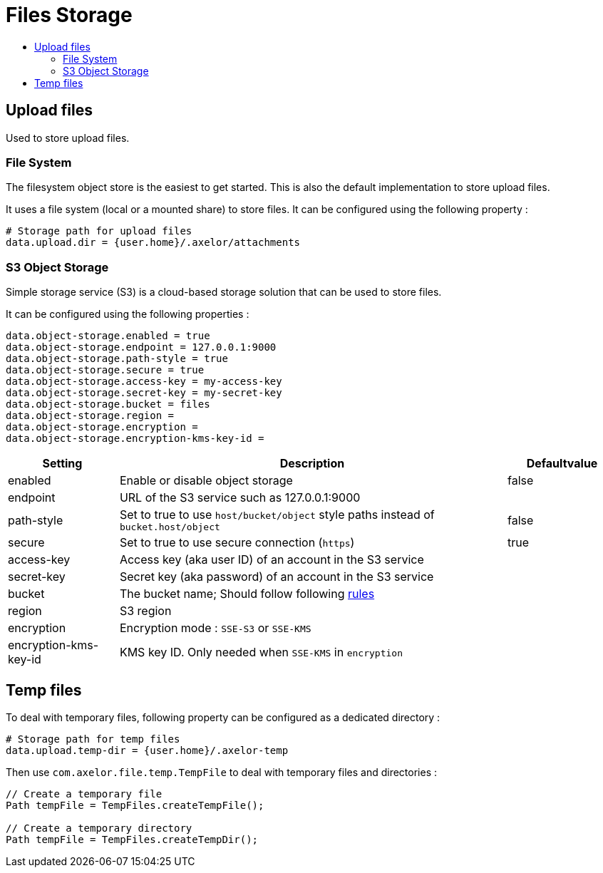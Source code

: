 = Files Storage
:toc:
:toc-title:

== Upload files

Used to store upload files.

=== File System

The filesystem object store is the easiest to get started. This is also the default
implementation to store upload files.

It uses a file system (local or a mounted share) to store files. It can be configured using
the following property :

[source,properties]
----
# Storage path for upload files
data.upload.dir = {user.home}/.axelor/attachments
----

=== S3 Object Storage

Simple storage service (S3) is a cloud-based storage solution that can be used to store files.

It can be configured using the following properties :

[source,properties]
----
data.object-storage.enabled = true
data.object-storage.endpoint = 127.0.0.1:9000
data.object-storage.path-style = true
data.object-storage.secure = true
data.object-storage.access-key = my-access-key
data.object-storage.secret-key = my-secret-key
data.object-storage.bucket = files
data.object-storage.region =
data.object-storage.encryption =
data.object-storage.encryption-kms-key-id =
----

[cols="2,7,2"]
|===
| Setting | Description | Defaultvalue

| enabled | Enable or disable object storage | false
| endpoint | URL of the S3 service such as 127.0.0.1:9000 |
| path-style | Set to true to use `host/bucket/object` style paths instead of `bucket.host/object` | false
| secure | Set to true to use secure connection (`https`) | true
| access-key | Access key (aka user ID) of an account in the S3 service |
| secret-key | Secret key (aka password) of an account in the S3 service |
| bucket | The bucket name; Should follow following https://docs.aws.amazon.com/AmazonS3/latest/userguide/bucketnamingrules.html[rules] |
| region | S3 region |
| encryption | Encryption mode : `SSE-S3` or `SSE-KMS` |
| encryption-kms-key-id | KMS key ID. Only needed when `SSE-KMS` in `encryption` |
|===

== Temp files

To deal with temporary files, following property can be configured as a dedicated directory :

[source,properties]
----
# Storage path for temp files
data.upload.temp-dir = {user.home}/.axelor-temp
----

Then use `com.axelor.file.temp.TempFile` to deal with temporary files and directories :

[source,java]
----
// Create a temporary file
Path tempFile = TempFiles.createTempFile();

// Create a temporary directory
Path tempFile = TempFiles.createTempDir();
----


